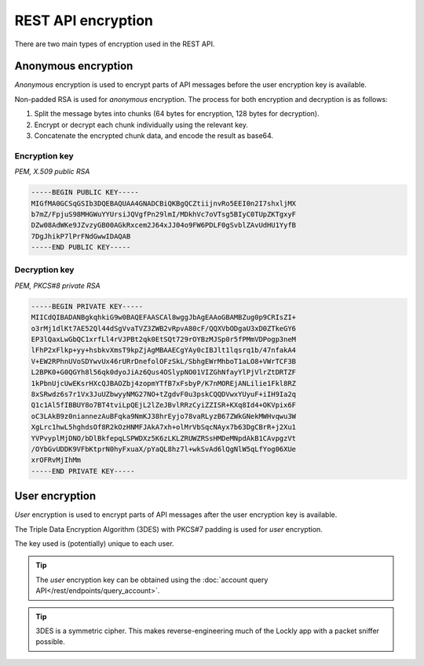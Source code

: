 REST API encryption
===================

There are two main types of encryption used in the REST API.

Anonymous encryption
--------------------

*Anonymous* encryption is used to encrypt parts of API messages before the user encryption key is available.

Non-padded RSA is used for *anonymous* encryption. The process for both encryption and decryption is as follows:

#. Split the message bytes into chunks (64 bytes for encryption, 128 bytes for decryption).
#. Encrypt or decrypt each chunk individually using the relevant key.
#. Concatenate the encrypted chunk data, and encode the result as base64.

Encryption key
^^^^^^^^^^^^^^

*PEM, X.509 public RSA*

.. sourcecode:: pem

   -----BEGIN PUBLIC KEY-----
   MIGfMA0GCSqGSIb3DQEBAQUAA4GNADCBiQKBgQCZtiijnvRo5EEI0n2I7shxljMX
   b7mZ/FpjuS98MHGWuYYUrsiJQVgfPn29lmI/MDkhVc7oVTsg5BIyC0TUpZKTgxyF
   DZw08AdWKe9JZvzyGB00AGkRxcem2J64xJJ04o9FW6PDLF0gSvblZAvUdHU1YyfB
   7DgJhikP7lPrFNdGwwIDAQAB
   -----END PUBLIC KEY-----

Decryption key
^^^^^^^^^^^^^^

*PEM, PKCS#8 private RSA*

.. sourcecode:: pem

   -----BEGIN PRIVATE KEY-----
   MIICdQIBADANBgkqhkiG9w0BAQEFAASCAl8wggJbAgEAAoGBAMBZug0p9CRIsZI+
   o3rMj1dlKt7AE52Ql44dSgVvaTVZ3ZWB2vRpvA80cF/QQXVbODgaU3xD0ZTkeGY6
   EP3lQaxLwGbQC1xrfLl4rVJPBt2qk0EtSQt729rOYBzMJSp0r5fPMmVDPogp3neM
   lFhP2xFlkp+yy+hsbkvXmsT9kpZjAgMBAAECgYAy0cIBJlt1lqsrq1b/47nfakA4
   V+EW2RPhnUVoSDYwvUx46rURrDnefolOFzSkL/SbhgEWrMhboT1aLO8+VWrTCF3B
   L2BPK0+G0QGYh8l56qk0dyoJiAz6Qus4OSlypNO01VIZGhNfayYlPjVlrZtDRTZF
   1kPbnUjcUwEKsrHXcQJBAOZbj4zopmYTfB7xFsbyP/K7nMOREjANLilie1Fkl8RZ
   8xSRwdz6s7r1Vx3JuUZbwyyNMG27NO+tZgdvF0u3pskCQQDVwxYUyuF+iIH9Ia2q
   Q1c1Al5fIBBUY8o7BT4tviLpQEjL2lZeJBvlRRzCyiZZISR+KXq8Id4+OKVpix6F
   oC3LAkB9z0niannezAuBFqka9NmKJ38hrEyjo78vaRLyzB67ZWkGNekMWHvqwu3W
   XgLrc1hwL5hghdsOf8R2kOzHNMFJAkA7xh+olMrVbSqcNAyx7b63DgCBrR+j2Xu1
   YVPvyplMjDNO/bDlBkfepqLSPWDXz5K6zLKLZRUWZRSsHMDeMNpdAkB1CAvpgzVt
   /OYbGvUDDK9VFbKtprN0hyFxuaX/pYaQL8hz7l+wkSvAd6lQgNlW5qLfYog06XUe
   xrOFRvMjIhMm
   -----END PRIVATE KEY-----

User encryption
---------------

*User* encryption is used to encrypt parts of API messages after the user encryption key is available.

The Triple Data Encryption Algorithm (3DES) with PKCS#7 padding is used for *user* encryption.

The key used is (potentially) unique to each user.

.. tip:: The *user* encryption key can be obtained using the :doc:`account query API</rest/endpoints/query_account>`.

.. tip:: 3DES is a symmetric cipher. This makes reverse-engineering much of the Lockly app with a packet sniffer possible.
